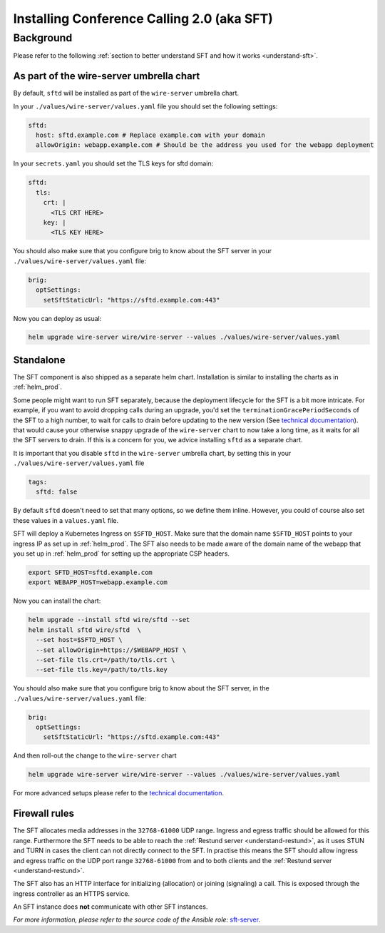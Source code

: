 .. _install-sft:

Installing Conference Calling 2.0 (aka SFT)
===========================================

Background
~~~~~~~~~~

Please refer to the following :ref:`section to better understand SFT and how it works <understand-sft>`.


As part of the wire-server umbrella chart
-----------------------------------------

By default, ``sftd`` will be installed as part of the ``wire-server`` umbrella chart.

In your ``./values/wire-server/values.yaml`` file you should set the following settings:

.. code:: yaml

   sftd:
     host: sftd.example.com # Replace example.com with your domain
     allowOrigin: webapp.example.com # Should be the address you used for the webapp deployment

In your ``secrets.yaml`` you should set the TLS keys for sftd domain:

.. code:: yaml

   sftd:
     tls:
       crt: |
         <TLS CRT HERE>
       key: |
         <TLS KEY HERE>

You should also make sure that you configure brig to know about the SFT server in your ``./values/wire-server/values.yaml``  file:

.. code:: yaml

   brig:
     optSettings:
       setSftStaticUrl: "https://sftd.example.com:443"

Now you can deploy as usual:

.. code:: shell

   helm upgrade wire-server wire/wire-server --values ./values/wire-server/values.yaml


Standalone
----------

The SFT component is also shipped as a separate helm chart. Installation is similar to installing
the charts as in :ref:`helm_prod`.

Some people might want to run SFT separately, because the deployment lifecycle for the SFT is a bit more intricate. For example,
if you want to avoid dropping calls during an upgrade, you'd set the ``terminationGracePeriodSeconds`` of the SFT to a high number, to wait
for calls to drain before updating to the new version (See  `technical documentation <https://github.com/wireapp/wire-server/blob/develop/charts/sftd/README.md>`__).  that would cause your otherwise snappy upgrade of the ``wire-server`` chart to now take a long time, as it waits for all
the SFT servers to drain. If this is a concern for you, we advice installing ``sftd`` as a separate chart.

It is important that you disable ``sftd`` in the ``wire-server`` umbrella chart, by setting this in your ``./values/wire-server/values.yaml``  file

.. code:: yaml

   tags:
     sftd: false


By default ``sftd`` doesn't need to set that many options, so we define them inline. However, you could of course also set these values in a ``values.yaml`` file.

SFT will deploy a Kubernetes Ingress on ``$SFTD_HOST``.  Make sure that the domain name ``$SFTD_HOST`` points to your ingress IP as set up in :ref:`helm_prod`.  The SFT also needs to be made aware of the domain name of the webapp that you set up in :ref:`helm_prod` for setting up the appropriate CSP headers.

.. code:: shell

   export SFTD_HOST=sftd.example.com
   export WEBAPP_HOST=webapp.example.com

Now you can install the chart:

.. code:: shell

    helm upgrade --install sftd wire/sftd --set
    helm install sftd wire/sftd  \
      --set host=$SFTD_HOST \
      --set allowOrigin=https://$WEBAPP_HOST \
      --set-file tls.crt=/path/to/tls.crt \
      --set-file tls.key=/path/to/tls.key

You should also make sure that you configure brig to know about the SFT server, in the ``./values/wire-server/values.yaml`` file:

.. code:: yaml

   brig:
     optSettings:
       setSftStaticUrl: "https://sftd.example.com:443"

And then roll-out the change to the ``wire-server`` chart

.. code:: shell

   helm upgrade wire-server wire/wire-server --values ./values/wire-server/values.yaml

For more advanced setups please refer to the `technical documentation <https://github.com/wireapp/wire-server/blob/develop/charts/sftd/README.md>`__.


.. _install-sft-firewall-rules:

Firewall rules
--------------

The SFT allocates media addresses in the ``32768-61000`` UDP range. Ingress and
egress traffic should be allowed for this range. Furthermore the SFT needs to be
able to reach the :ref:`Restund server <understand-restund>`, as it uses STUN and TURN in cases the client
can not directly connect to the SFT. In practise this means the SFT should
allow ingress and egress traffic on the UDP port range ``32768-61000`` from and
to both clients and the :ref:`Restund server <understand-restund>`.

The SFT also has an HTTP interface for initializing (allocation) or joining (signaling) a call. This is exposed through
the ingress controller as an HTTPS service.

An SFT instance does **not** communicate with other SFT instances.

*For more information, please refer to the source code of the Ansible role:* `sft-server <https://github.com/wireapp/ansible-sft/blob/develop/roles/sft-server/tasks/traffic.yml>`__.
